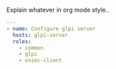 
#+PROPERTY: session *scratch*
#+PROPERTY: results output
#+PROPERTY: tangle ../build/glpi.yml
#+PROPERTY: exports code

Explain whatever in org mode style..

#+BEGIN_SRC YAML
---
- name: Configure glpi server
  hosts: glpi-server
  roles:
    - common
    - glpi
    - ossec-client
#+END_SRC
